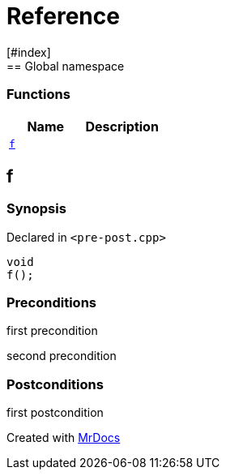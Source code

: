 = Reference
:mrdocs:
[#index]
== Global namespace

=== Functions
[cols=2]
|===
| Name | Description 

| <<#f,`f`>> 
| 
    
|===

[#f]
== f



=== Synopsis

Declared in `<pass:[pre-post.cpp]>`

[source,cpp,subs="verbatim,macros,-callouts"]
----
void
f();
----






=== Preconditions


first precondition


second precondition



=== Postconditions


first postcondition





[.small]#Created with https://www.mrdocs.com[MrDocs]#
